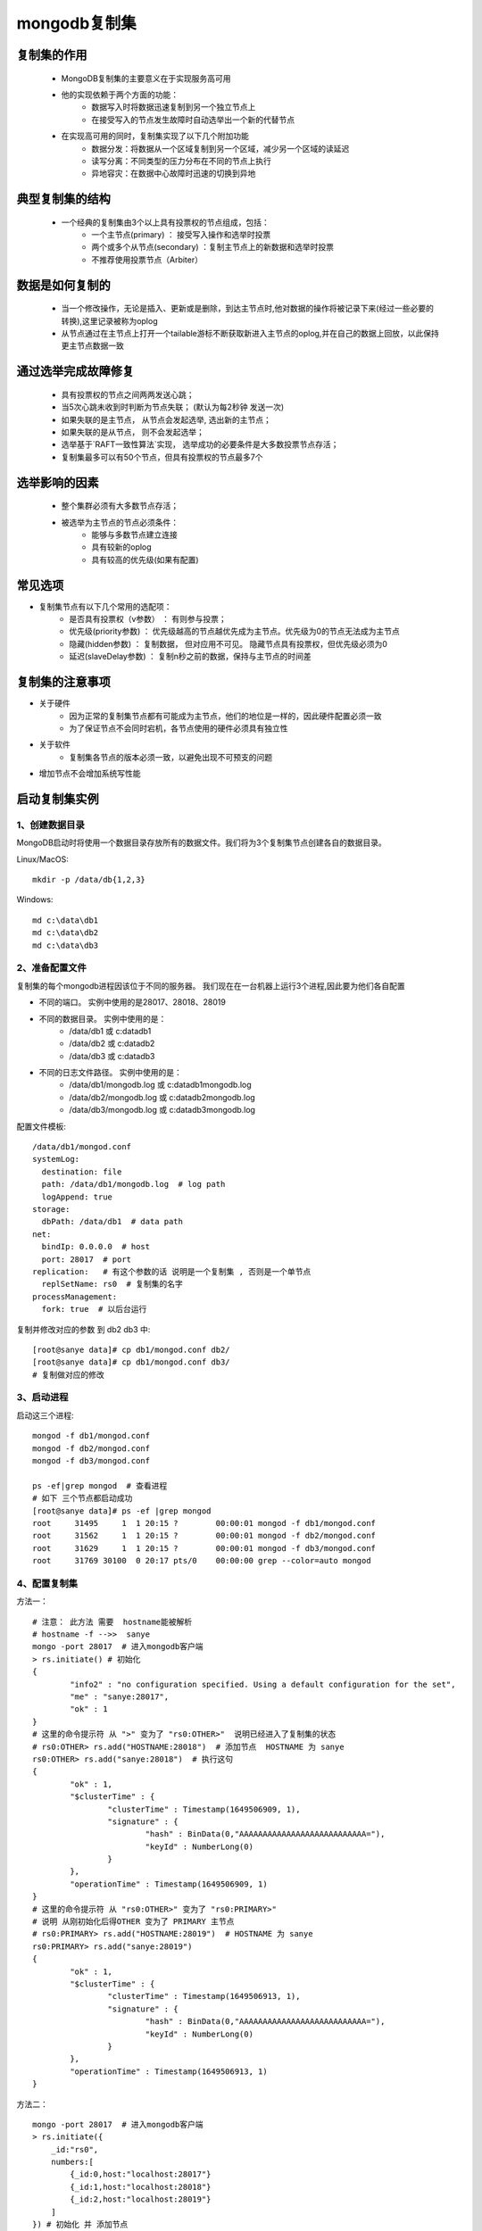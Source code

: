 ===============
mongodb复制集
===============


复制集的作用
=============
 - MongoDB复制集的主要意义在于实现服务高可用
 - 他的实现依赖于两个方面的功能：
    - 数据写入时将数据迅速复制到另一个独立节点上
    - 在接受写入的节点发生故障时自动选举出一个新的代替节点
 - 在实现高可用的同时，复制集实现了以下几个附加功能
    - 数据分发：将数据从一个区域复制到另一个区域，减少另一个区域的读延迟
    - 读写分离：不同类型的压力分布在不同的节点上执行
    - 异地容灾：在数据中心故障时迅速的切换到异地

典型复制集的结构
=================
 - 一个经典的复制集由3个以上具有投票权的节点组成，包括：
    - 一个主节点(primary) ： 接受写入操作和选举时投票
    - 两个或多个从节点(secondary) ：复制主节点上的新数据和选举时投票
    - 不推荐使用投票节点（Arbiter）

.. image:: ../_static/mongodb/img/img_18.png
    :align: center


数据是如何复制的
=================
 - 当一个修改操作，无论是插入、更新或是删除，到达主节点时,他对数据的操作将被记录下来(经过一些必要的转换),这里记录被称为oplog
 - 从节点通过在主节点上打开一个tailable游标不断获取新进入主节点的oplog,并在自己的数据上回放，以此保持更主节点数据一致

.. image:: ../_static/mongodb/img/img_19.png
    :align: center

通过选举完成故障修复
========================

 - 具有投票权的节点之间两两发送心跳；
 - 当5次心跳未收到时判断为节点失联；  (默认为每2秒钟 发送一次)
 - 如果失联的是主节点， 从节点会发起选举, 选出新的主节点；
 - 如果失联的是从节点， 则不会发起选举；
 - 选举基于`RAFT一致性算法`实现， 选举成功的必要条件是大多数投票节点存活；
 - 复制集最多可以有50个节点，但具有投票权的节点最多7个

.. image:: ../_static/mongodb/img/img_20.png
    :align: center


选举影响的因素
===============
 - 整个集群必须有大多数节点存活；
 - 被选举为主节点的节点必须条件：
    - 能够与多数节点建立连接
    - 具有较新的oplog
    - 具有较高的优先级(如果有配置)


常见选项
==============

- 复制集节点有以下几个常用的选配项：
    - 是否具有投票权（v参数） ： 有则参与投票；
    - 优先级(priority参数) ： 优先级越高的节点越优先成为主节点。优先级为0的节点无法成为主节点
    - 隐藏(hidden参数) ： 复制数据， 但对应用不可见。 隐藏节点具有投票权，但优先级必须为0
    - 延迟(slaveDelay参数) ： 复制n秒之前的数据，保持与主节点的时间差

.. image:: ../_static/mongodb/img/img_21.png
    :align: center


复制集的注意事项
===================
- 关于硬件
    - 因为正常的复制集节点都有可能成为主节点，他们的地位是一样的，因此硬件配置必须一致
    - 为了保证节点不会同时宕机，各节点使用的硬件必须具有独立性
- 关于软件
    - 复制集各节点的版本必须一致，以避免出现不可预支的问题
- 增加节点不会增加系统写性能


启动复制集实例
=================

1、创建数据目录
-------------------

MongoDB启动时将使用一个数据目录存放所有的数据文件。我们将为3个复制集节点创建各自的数据目录。

Linux/MacOS:
::

    mkdir -p /data/db{1,2,3}

Windows:
::

    md c:\data\db1
    md c:\data\db2
    md c:\data\db3

2、准备配置文件
----------------------

复制集的每个mongodb进程因该位于不同的服务器。 我们现在在一台机器上运行3个进程,因此要为他们各自配置

- 不同的端口。 实例中使用的是28017、28018、28019
- 不同的数据目录。 实例中使用的是：
    - /data/db1 或 c:\data\db1
    - /data/db2 或 c:\data\db2
    - /data/db3 或 c:\data\db3
- 不同的日志文件路径。 实例中使用的是：
    - /data/db1/mongodb.log 或 c:\data\db1\mongodb.log
    - /data/db2/mongodb.log 或 c:\data\db2\mongodb.log
    - /data/db3/mongodb.log 或 c:\data\db3\mongodb.log

配置文件模板:
::

    /data/db1/mongod.conf
    systemLog:
      destination: file
      path: /data/db1/mongodb.log  # log path
      logAppend: true
    storage:
      dbPath: /data/db1  # data path
    net:
      bindIp: 0.0.0.0  # host
      port: 28017  # port
    replication:   # 有这个参数的话 说明是一个复制集 , 否则是一个单节点
      replSetName: rs0  # 复制集的名字
    processManagement:
      fork: true  # 以后台运行

复制并修改对应的参数 到 db2 db3 中:
::

    [root@sanye data]# cp db1/mongod.conf db2/
    [root@sanye data]# cp db1/mongod.conf db3/
    # 复制做对应的修改

3、启动进程
----------------
启动这三个进程:
::

    mongod -f db1/mongod.conf
    mongod -f db2/mongod.conf
    mongod -f db3/mongod.conf

    ps -ef|grep mongod  # 查看进程
    # 如下 三个节点都启动成功
    [root@sanye data]# ps -ef |grep mongod
    root     31495     1  1 20:15 ?        00:00:01 mongod -f db1/mongod.conf
    root     31562     1  1 20:15 ?        00:00:01 mongod -f db2/mongod.conf
    root     31629     1  1 20:15 ?        00:00:01 mongod -f db3/mongod.conf
    root     31769 30100  0 20:17 pts/0    00:00:00 grep --color=auto mongod

4、配置复制集
-------------------

方法一：
::

    # 注意： 此方法 需要  hostname能被解析
    # hostname -f -->>  sanye
    mongo -port 28017  # 进入mongodb客户端
    > rs.initiate() # 初始化
    {
            "info2" : "no configuration specified. Using a default configuration for the set",
            "me" : "sanye:28017",
            "ok" : 1
    }
    # 这里的命令提示符 从 ">" 变为了 "rs0:OTHER>"  说明已经进入了复制集的状态
    # rs0:OTHER> rs.add("HOSTNAME:28018")  # 添加节点  HOSTNAME 为 sanye
    rs0:OTHER> rs.add("sanye:28018")  # 执行这句
    {
            "ok" : 1,
            "$clusterTime" : {
                    "clusterTime" : Timestamp(1649506909, 1),
                    "signature" : {
                            "hash" : BinData(0,"AAAAAAAAAAAAAAAAAAAAAAAAAAA="),
                            "keyId" : NumberLong(0)
                    }
            },
            "operationTime" : Timestamp(1649506909, 1)
    }
    # 这里的命令提示符 从 "rs0:OTHER>" 变为了 "rs0:PRIMARY>"
    # 说明 从刚初始化后得OTHER 变为了 PRIMARY 主节点
    # rs0:PRIMARY> rs.add("HOSTNAME:28019")  # HOSTNAME 为 sanye
    rs0:PRIMARY> rs.add("sanye:28019")
    {
            "ok" : 1,
            "$clusterTime" : {
                    "clusterTime" : Timestamp(1649506913, 1),
                    "signature" : {
                            "hash" : BinData(0,"AAAAAAAAAAAAAAAAAAAAAAAAAAA="),
                            "keyId" : NumberLong(0)
                    }
            },
            "operationTime" : Timestamp(1649506913, 1)
    }


方法二：
::

    mongo -port 28017  # 进入mongodb客户端
    > rs.initiate({
        _id:"rs0",
        numbers:[
            {_id:0,host:"localhost:28017"}
            {_id:1,host:"localhost:28018"}
            {_id:2,host:"localhost:28019"}
        ]
    }) # 初始化 并 添加节点

5、验证复制集是否正常工作
----------------------------

MongoDB主节点写入:
::

    mongo -port 28017
    > db.test.insertOne({name:'test'})
    {
            "acknowledged" : true,
            "insertedId" : ObjectId("62517ec02e80344dd8a42d0b")
    }
    > db.test.insertOne({name:'test1'})
    {
            "acknowledged" : true,
            "insertedId" : ObjectId("62517ec72e80344dd8a42d0c")
    }


MongoDB从节点读:
::

    mongo -port 28018
    > db.test.find()
    { "_id" : ObjectId("62517ec02e80344dd8a42d0b"), "name" : "test" }
    { "_id" : ObjectId("62517ec72e80344dd8a42d0c"), "name" : "test1" }

    mongo -port 28019
    > db.test.find()
    { "_id" : ObjectId("62517ec02e80344dd8a42d0b"), "name" : "test" }
    { "_id" : ObjectId("62517ec72e80344dd8a42d0c"), "name" : "test1" }


注意：
::

    mongo -p 28018  -->>  这个 -p  代表的 password
    mongo -port 28018   -->>  复制集模式  这个才是指定端口
    当以复制集模式登录时 会出现不允许读的情况
    rs0:SECONDARY> db.test.find()
    Error: error: {
            "topologyVersion" : {
                    "processId" : ObjectId("625178e0bd187d6c6c47700e"),
                    "counter" : NumberLong(10)
            },
            "ok" : 0,
            "errmsg" : "not master and slaveOk=false",
            "code" : 13435,
            "codeName" : "NotPrimaryNoSecondaryOk",
            "$clusterTime" : {
                    "clusterTime" : Timestamp(1649509229, 1),
                    "signature" : {
                            "hash" : BinData(0,"AAAAAAAAAAAAAAAAAAAAAAAAAAA="),
                            "keyId" : NumberLong(0)
                    }
            },
            "operationTime" : Timestamp(1649509229, 1)
    }
    此时需要执行 rs.slaveOk()  # 老版本5.X之前
    新版本会出现 警告： WARNING: slaveOk() is deprecated and may be removed in the next major release. Please use secondaryOk() instead.
    最好执行：rs.secondaryOk()
